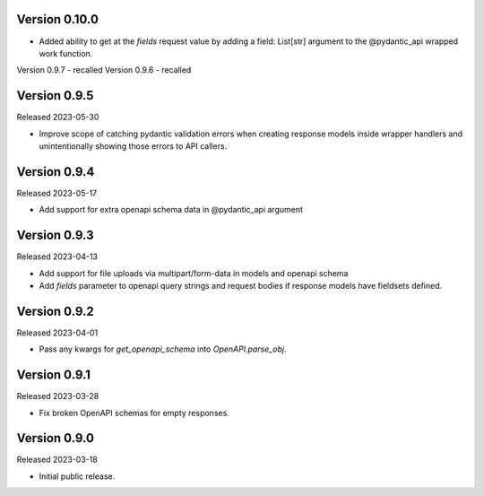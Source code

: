Version 0.10.0
--------------

- Added ability to get at the `fields` request value by adding a field: List[str] argument
  to the @pydantic_api wrapped work function.


Version 0.9.7 - recalled
Version 0.9.6 - recalled

Version 0.9.5
-------------

Released 2023-05-30

- Improve scope of catching pydantic validation errors when creating response models inside wrapper
  handlers and unintentionally showing those errors to API callers.


Version 0.9.4
-------------

Released 2023-05-17

- Add support for extra openapi schema data in @pydantic_api argument


Version 0.9.3
-------------

Released 2023-04-13

- Add support for file uploads via multipart/form-data in models and openapi schema

- Add `fields` parameter to openapi query strings and request bodies if response models
  have fieldsets defined.


Version 0.9.2
-------------

Released 2023-04-01

- Pass any kwargs for `get_openapi_schema` into `OpenAPI.parse_obj`.


Version 0.9.1
-------------

Released 2023-03-28

- Fix broken OpenAPI schemas for empty responses.


Version 0.9.0
-------------

Released 2023-03-18

- Initial public release.
